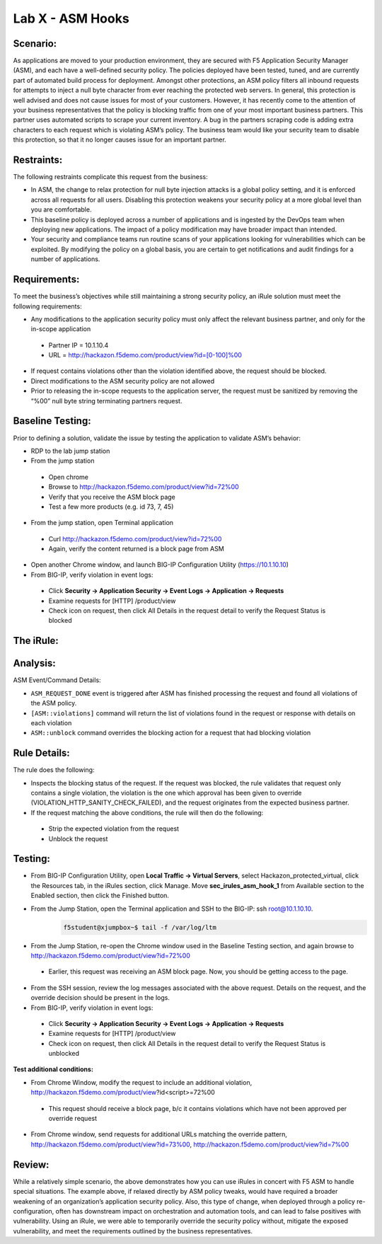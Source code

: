 Lab X - ASM Hooks
-----------------


Scenario:
~~~~~~~~~

As applications are moved to your production environment, they are secured with F5 Application Security Manager (ASM), and each have a well-defined security policy.  The policies deployed have been tested, tuned, and are currently part of automated build process for deployment.  Amongst other protections, an ASM policy filters all inbound requests for attempts to inject a null byte character from ever reaching the protected web servers.  In general, this protection is well advised and does not cause issues for most of your customers.  However, it has recently come to the attention of your business representatives that the policy is blocking traffic from one of your most important business partners.  This partner uses automated scripts to scrape your current inventory.  A bug in the partners scraping code is adding extra characters to each request which is violating ASM’s policy.  The business team would like your security team to disable this protection, so that it no longer causes issue for an important partner.  


Restraints:
~~~~~~~~~~~

The following restraints complicate this request from the business:

- In ASM, the change to relax protection for null byte injection attacks is a global policy setting, and it is enforced across all requests for all users.  Disabling this protection weakens your security policy at a more global level than you are comfortable.
- This baseline policy is deployed across a number of applications and is ingested by the DevOps team when deploying new applications.  The impact of a policy modification may have broader impact than intended.
- Your security and compliance teams run routine scans of your applications looking for vulnerabilities which can be exploited.  By modifying the policy on a global basis, you are certain to get notifications and audit findings for a number of applications.  


Requirements:
~~~~~~~~~~~~~

To meet the business’s objectives while still maintaining a strong security policy, an iRule solution must meet the following requirements:

- Any modifications to the application security policy must only affect the relevant business partner, and only for the in-scope application
 
 - Partner IP = 10.1.10.4
 - URL = http://hackazon.f5demo.com/product/view?id=[0-100]%00

- If request contains violations other than the violation identified above, the request should be blocked.
- Direct modifications to the ASM security policy are not allowed
- Prior to releasing the in-scope requests to the application server, the request must be sanitized by removing the “%00” null byte string terminating partners request.

Baseline Testing:
~~~~~~~~~~~~~~~~~

Prior to defining a solution, validate the issue by testing the application to validate ASM’s behavior:

- RDP to the lab jump station 
- From the jump station  

 - Open chrome
 - Browse to http://hackazon.f5demo.com/product/view?id=72%00
 - Verify that you receive the ASM block page
 - Test a few more products (e.g. id 73, 7, 45)

- From the jump station, open Terminal application

 - Curl http://hackazon.f5demo.com/product/view?id=72%00
 - Again, verify the content returned is a block page from ASM

- Open another Chrome window, and launch BIG-IP Configuration Utility (https://10.1.10.10)
- From BIG-IP, verify violation in event logs:

 - Click **Security -> Application Security -> Event Logs -> Application -> Requests**
 - Examine requests for [HTTP] /product/view
 - Check icon on request, then click All Details in the request detail to verify the Request Status is blocked


The iRule:
~~~~~~~~~~


.. code-block:: tcl 
   :linenos:

   when ASM_REQUEST_DONE {
      set asm1_debug_verb 1
      set asm1_debug 1
    
      if { [ASM::status] equals "blocked" } {
        
         if { $asm1_debug_verb } { 
            log local0. "Violation count: [ASM::violation count] "
            log local0. "Violation names: [ASM::violation names] "
            log local0. "Violation attack types: [ASM::violation attack_types] "
            log local0. "Violation details: [ASM::violation details] "
        }
        
         if { [ASM::violation count] <= 1 } {
         # Allow only if this request only violates a specific element of the policy 
            if { [lindex [ASM::violation names] 0] equals "VIOLATION_HTTP_SANITY_CHECK_FAILED" } { 
               if {$asm1_debug} {
                  log local0. "ASM_OVERRIDE: HTTP Request Blocked by ASM with SANITY CHECK VIOLATION, URI = [HTTP::uri] "
               }
               if { [HTTP::uri] starts_with "/product/view?id" && [HTTP::uri] ends_with "%00" } {
                  if { $asm1_debug } {
                     log local0. "ASM_OVERRIDE: URI Request pattern matches override request"
                  }  
                    
                  if { [ASM::client_ip] equals "10.1.10.4" } {
                     if { $asm1_debug } {
                        log local0. "ASM_OVERRIDE: Partner IP: [ASM::client_ip] matches override request" 
                     }
                     #we have a request that matches the OVERRIDE request, override and modify
                        set new_uri [string trimright [HTTP::uri] "%00"]
                        HTTP::uri $new_uri
                        ASM::unblock
                        if { $asm1_debug } {
                           log local0. "ASM_OVERRIDE: Modified request URI, new uri = [HTTP::uri]"
                           log local0. "ASM_OVERRIDE: Unblocking request and releasing to server"
                        }
                   }
               }    
           }
        }
         else {
            if { $asm1_debug } {
               log local0. "ASM:OVERRIDE: Request contains multiple violations, will not override sec policy"
            }
         }
      }
   }


Analysis:
~~~~~~~~~

ASM Event/Command Details:

- ``ASM_REQUEST_DONE`` event is triggered after ASM has finished processing the request and found all violations of the ASM policy.
- ``[ASM::violations]`` command will return the list of violations found in the request or response with details on each violation
- ``ASM::unblock`` command overrides the blocking action for a request that had blocking violation

Rule Details:
~~~~~~~~~~~~~

The rule does the following:

- Inspects the blocking status of the request.  If the request was blocked, the rule validates that request only contains a single violation, the violation is the one which  approval has been given to override (VIOLATION_HTTP_SANITY_CHECK_FAILED), and the request originates from the expected business partner.
- If the request matching the above conditions, the rule will then do the following: 
 
 - Strip the expected violation from the request
 - Unblock the request


Testing:
~~~~~~~~

- From BIG-IP Configuration Utility, open **Local Traffic -> Virtual Servers**, select Hackazon_protected_virtual, click the Resources tab, in the iRules section, click Manage.  Move **sec_irules_asm_hook_1** from Available section to the Enabled section, then click the Finished button.
- From the Jump Station, open the Terminal application and SSH to the BIG-IP: ssh root@10.1.10.10.
   .. code-block:: console
      
      f5student@xjumpbox~$ tail -f /var/log/ltm

- From the Jump Station, re-open the Chrome window used in the Baseline Testing section, and again browse to http://hackazon.f5demo.com/product/view?id=72%00  
 
 - Earlier, this request was receiving an ASM block page.  Now, you should be getting access to the page.

- From the SSH session, review the log messages associated with the above request.  Details on the request, and the override decision should be present in the logs.
- From BIG-IP, verify violation in event logs:
 
 - Click **Security -> Application Security -> Event Logs -> Application -> Requests**
 - Examine requests for [HTTP] /product/view
 - Check icon on request, then click All Details in the request detail to verify the Request Status is unblocked

**Test additional conditions:**
   
- From Chrome Window, modify the request to include an additional violation, http://hackazon.f5demo.com/product/view?id<script>=72%00

 - This request should receive a block page, b/c it contains violations which have not been approved per override request

- From Chrome window, send requests for additional URLs matching the override pattern, http://hackazon.f5demo.com/product/view?id=73%00, http://hackazon.f5demo.com/product/view?id=7%00


Review:
~~~~~~~

While a relatively simple scenario, the above demonstrates how you can use iRules in concert with F5 ASM to handle special situations.  The example above, if relaxed directly by ASM policy tweaks, would have required a broader weakening of an organization’s application security policy.  Also, this type of change, when deployed through a policy re-configuration, often has downstream impact on orchestration and automation tools, and can lead to false positives with vulnerability.  Using an iRule, we were able to temporarily override the security policy without, mitigate the exposed vulnerability, and meet the requirements outlined by the business representatives.

